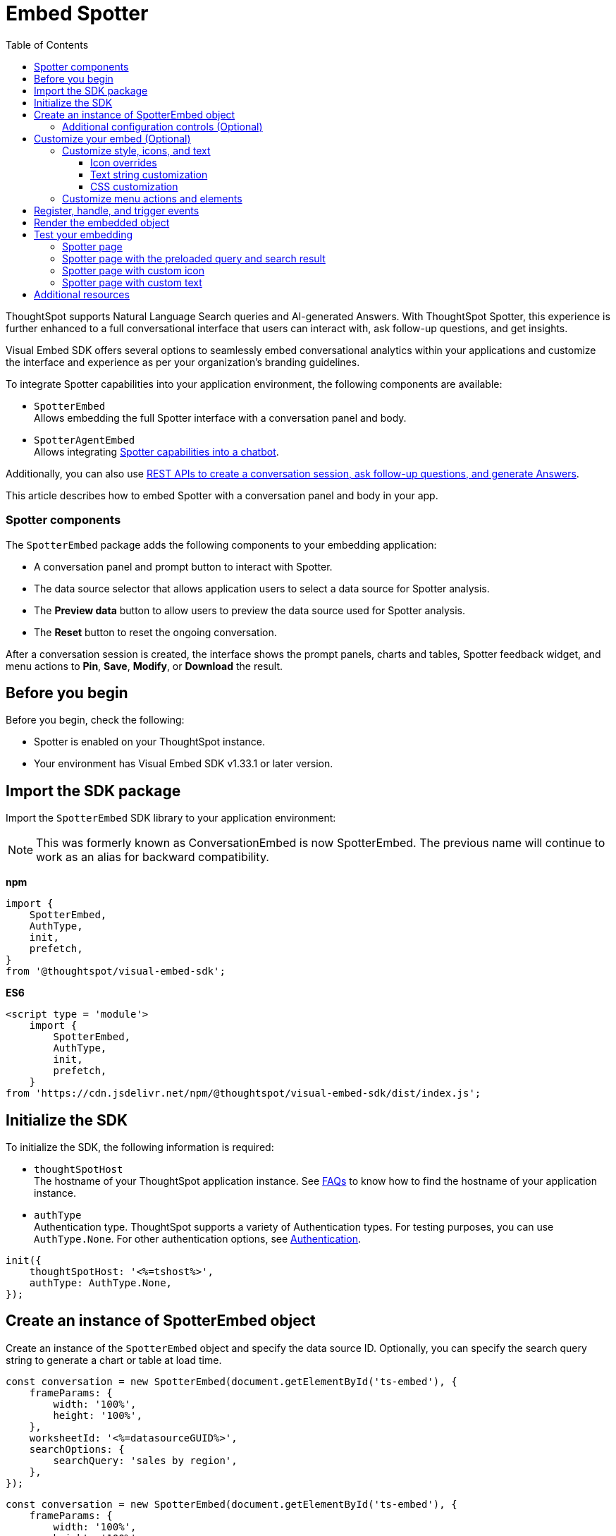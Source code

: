 = Embed Spotter
:toc: true
:toclevels: 3

:page-title: Embed Spotter
:page-pageid: embed-spotter
:page-description: You can use the SpotterEmbed SDK library to embed Conversational analytics experience in your application.

ThoughtSpot supports Natural Language Search queries and AI-generated Answers. With ThoughtSpot Spotter, this experience is further enhanced to a full conversational interface that users can interact with, ask follow-up questions, and get insights.

Visual Embed SDK offers several options to seamlessly embed conversational analytics within your applications and customize the interface and experience as per your organization's branding guidelines.

To integrate Spotter capabilities into your application environment, the following components are available:

* `SpotterEmbed` +
Allows embedding the full Spotter interface with a conversation panel and body.
* `SpotterAgentEmbed` +
Allows integrating xref:spotter-in-custom-chatbot.adoc[Spotter capabilities into a chatbot].

Additionally, you can also use xref:spotter-apis.adoc[REST APIs to create a conversation session, ask follow-up questions, and generate Answers].

This article describes how to embed Spotter with a conversation panel and body in your app.

=== Spotter components

The `SpotterEmbed` package adds the following components to your embedding application:

* A conversation panel and prompt button to interact with Spotter.
* The data source selector that allows application users to select a data source for Spotter analysis.
* The *Preview data* button to allow users to preview the data source used for Spotter analysis.
* The *Reset* button to reset the ongoing conversation.

After a conversation session is created, the interface shows the prompt panels, charts and tables, Spotter feedback widget, and menu actions to *Pin*, *Save*, *Modify*, or *Download* the result.

== Before you begin

Before you begin, check the following:

* Spotter is enabled on your ThoughtSpot instance.
* Your environment has Visual Embed SDK v1.33.1 or later version.

== Import the SDK package

Import the `SpotterEmbed` SDK library to your application environment:

[NOTE]
====
This was formerly known as ConversationEmbed is now SpotterEmbed. The previous name will continue to work as an alias for backward compatibility.
====

**npm**
[source,JavaScript]
----
import {
    SpotterEmbed,
    AuthType,
    init,
    prefetch,
}
from '@thoughtspot/visual-embed-sdk';
----

**ES6**
[source,JavaScript]
----
<script type = 'module'>
    import {
        SpotterEmbed,
        AuthType,
        init,
        prefetch,
    }
from 'https://cdn.jsdelivr.net/npm/@thoughtspot/visual-embed-sdk/dist/index.js';
----

== Initialize the SDK

To initialize the SDK, the following information is required:

* `thoughtSpotHost` +
The hostname of your ThoughtSpot application instance. See xref:faqs.adoc#tsHostName[FAQs] to know how to find the hostname of your application instance.
* `authType` +
Authentication type. ThoughtSpot supports a variety of Authentication types. For testing purposes, you can use `AuthType.None`. For other authentication options, see xref:embed-authentication.adoc[Authentication].

[source,JavaScript]
----
init({
    thoughtSpotHost: '<%=tshost%>',
    authType: AuthType.None,
});
----

== Create an instance of SpotterEmbed object

Create an instance of the `SpotterEmbed` object and specify the data source ID. Optionally, you can specify the search query string to generate a chart or table at load time.

[source,JavaScript]
----
const conversation = new SpotterEmbed(document.getElementById('ts-embed'), {
    frameParams: {
        width: '100%',
        height: '100%',
    },
    worksheetId: '<%=datasourceGUID%>',
    searchOptions: {
        searchQuery: 'sales by region',
    },
});
----

[source,JavaScript]
----
const conversation = new SpotterEmbed(document.getElementById('ts-embed'), {
    frameParams: {
        width: '100%',
        height: '100%',
    },
    worksheetId: '<%=datasourceGUID%>',
    searchOptions: {
        searchQuery: 'sales by region',
    },
});
----

[#configControls]
=== Additional configuration controls (Optional)

The embed package for Spotter includes the additional configuration flags to customize the Spotter interface.

* `disableSourceSelection` +
Disables data source selection panel for embed users when set to `true`.
* `hideSourceSelection` +
Hides data source selection panel when set to `true`
* `locale` +
Sets the xref:locale-setting.adoc[locale and language] for Spotter interface.
* `showSpotterLimitations` +
Shows functional limitations of Spotter when set to `true`
* `hideSampleQuestions` +
Hides sample questions that appear on the default Spotter page.

== Customize your embed (Optional)

To customize the Spotter interface, use the configuration attributes and properties available for `SpotterEmbed` in the SDK.

* link:https://developers.thoughtspot.com/docs/Interface_ConversationViewConfig[ConversationViewConfig]
* link:https://developers.thoughtspot.com/docs/SpotterAgentEmbedViewConfig[SpotterAgentEmbedViewConfig]

=== Customize style, icons, and text
To customize the look and feel of the Spotter page, you can use the `customizations` settings in the SDK. The `customizations` object allows you to add xref:customize-css-styles.adoc[custom CSS definitions], xref:customize-text-strings.adoc[text strings], and xref:customize-icons.adoc[icons].

==== Icon overrides
To override the default Spotter icon, xref:customize-icons.adoc#identifyIconId[locate the icon ID] and create an SVG file with the icon ID. The following example uses the link:https://github.com/thoughtspot/custom-css-demo/blob/main/alternate-spotter-icon.svg[alternate-spotter-icon.svg, window=_blank] file hosted on `\https://cdn.jsdelivr.net/` to override the Spotter icon.

[source,JavaScript]
----
 init({
     //...
     customizations: {
         // rd-icon-spotter
         iconSpriteUrl: "https://cdn.jsdelivr.net/gh/thoughtspot/custom-css-demo/alternate-spotter-icon.svg"
     }
 });
----

[NOTE]
====
When customizing icons, ensure that the hosting server is added to the CSP allowlist on the *Develop* > *Security Settings* page. For more information, see xref:customize-icons.adoc#_update_allowlists_in_security_settings_page[Customize icons].
====

==== Text string customization
Similarly, you can replace the text strings on the Spotter interface as shown in this example:

----
 init({
     //...
     customizations: {
         content: {
             strings: {
                 "Spotter": "dataAnalyzer",
                 "Preview data": "View data",
                 "Edit": "Modify"
             }
         }
     }
 });
----

[#SpotterCSS]
==== CSS customization

There are several CSS variables available for customizing Spotter interface. You can customize the background color of the conversation and prompt panels, button elements, and the components of the charts generated by Spotter. For more information, see xref:customize-css-styles.adoc#_spotter_interface[Spotter interface customization].

[#spotterMenuActions]
=== Customize menu actions and elements

The SDK provides action IDs to disable, show, or hide the following elements and menu actions via `disabledActions`, `visibleActions`, or `hiddenActions` array:

* *Preview data* and *Reset* actions on the conversation panel
*  Edit and delete icons on the prompt panel
* *Pin*, *Save*, *Download* and *Modify* actions on charts
* Spotter feedback widget and chart switcher icon on charts

The following example shows how to disable actions and menu elements using xref:embed-actions.adoc[`disabledActions`] array:

[source,JavaScript]
----
 //...
 disabledActions:[Action.PreviewDataSpotter,Action.Edit]
 visibleActions: [Action.Pin,Action.Save,Action.Edit,Action.PreviewDataSpotter,Action.ResetSpotterChat,Action.SpotterFeedback,Action.EditPreviousPrompt,Action.DeletePreviousPrompt]
----

For a complete list of supported actions, see xref:embed-action-ref.adoc#_spotter[Spotter menu actions].

== Register, handle, and trigger events

Register event listeners.

[source,JavaScript]
----
 conversation.on(EmbedEvent.Init, showLoader)
 conversation.on(EmbedEvent.Load, hideLoader)
----
For more information about event types, see the following pages:

* xref:HostEvent.adoc[HostEvent]
* xref:EmbedEvent.adoc[EmbedEvent]

== Render the embedded object

[source,JavaScript]
----
conversation.render();
----

== Test your embedding

Load the embedded object in your app. If the embedding is successful, you will see the following page:

=== Spotter page

[.widthAuto]
[.bordered]
image::./images/converseEmbed_default.png[Conversation embed]

=== Spotter page with the preloaded query and search result

[.widthAuto]
[.bordered]
image::./images/converseEmbed-with-query.png[Conversation embed]

=== Spotter page with custom icon

The following figure shows the Spotter page with a custom icon sprite:

[.widthAuto]
[.bordered]
image::./images/spotter-icon-customization.png[Spotter icon customization]

=== Spotter page with custom text

The following figure shows the Spotter page with custom text strings:

[.widthAuto]
[.bordered]
image::./images/spotter-text-customization.png[Spotter customization]

== Additional resources
* link:https://developers.thoughtspot.com/docs/Class_SpotterEmbed[SpotterEmbed classes and methods]
* link:https://developers.thoughtspot.com/docs/Interface_ConversationViewConfig[Configuration options for Spotter interface customization]

////
[NOTE]
====
If you are embedding full ThoughtSpot experience in your app via `AppEmbed`, you must enable new home page experience and set the home page search bar mode to `aiAnswer` to view Spotter components. For more information, see xref:full-app-customize.adoc#_include_spotter_interface[Customize full application embedding].
====
